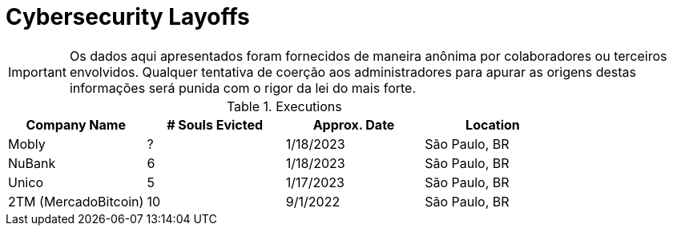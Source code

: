 :stylesheet: asciidoc-classic.css

= Cybersecurity Layoffs

IMPORTANT: Os dados aqui apresentados foram fornecidos de maneira anônima por colaboradores ou terceiros envolvidos. Qualquer tentativa de coerção aos administradores para apurar as origens destas informações será punida com o rigor da lei do mais forte.

.Executions
|===
| Company Name | # Souls Evicted | Approx. Date | Location

| Mobly
| ?

| 1/18/2023
| São Paulo, BR

| NuBank
| 6

| 1/18/2023
| São Paulo, BR

| Unico
| 5

| 1/17/2023
| São Paulo, BR

| 2TM (MercadoBitcoin)
| 10 

| 9/1/2022
| São Paulo, BR


|===

